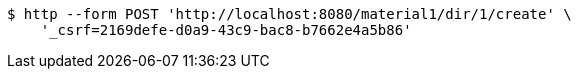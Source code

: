 [source,bash]
----
$ http --form POST 'http://localhost:8080/material1/dir/1/create' \
    '_csrf=2169defe-d0a9-43c9-bac8-b7662e4a5b86'
----